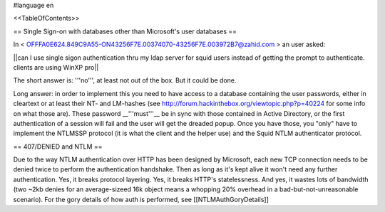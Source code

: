 #language en

<<TableOfContents>>

== Single Sign-on with databases other than Microsoft's user databases ==

In < OFFFA0E624.849C9A55-ON43256F7E.00374070-43256F7E.003972B7@zahid.com > an user asked:

||can I use single sigon authentication thru my ldap server for squid users instead of getting the prompt to authenticate. clients are using WinXP pro||

The short answer is: '''no''', at least not out of the box. But it could be done.

Long answer: in order to implement this you need to have access to a database containing the user passwords, either in cleartext or at least their NT- and LM-hashes (see http://forum.hackinthebox.org/viewtopic.php?p=40224 for some info on what those are). These password __'''must'''__ be in sync with those contained in Active Directory, or the first authentication of a session will fail and the user will get the dreaded popup. Once you have those, you "only" have to implement the NTLMSSP protocol (it is what the client and the helper use) and the Squid NTLM authenticator protocol.

== 407/DENIED and NTLM ==

Due to the way NTLM authentication over HTTP has been designed by Microsoft, each new TCP connection needs to be denied twice to perform the authentication handshake. Then as long as it's kept alive it won't need any further authentication. Yes, it breaks protocol layering. Yes, it breaks HTTP's statelessness. And yes, it wastes lots of bandwidth (two ~2kb denies for an average-sizeed 16k object means a whopping 20% overhead in a bad-but-not-unreasonable scenario).
For the gory details of how auth is performed, see [[NTLMAuthGoryDetails]]
